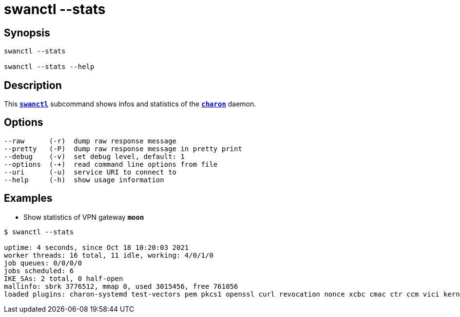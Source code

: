 = swanctl --stats
:prewrap!:

== Synopsis

----
swanctl --stats

swanctl --stats --help
----

== Description

This xref:./swanctl.adoc[`*swanctl*`] subcommand shows infos and statistics of
the xref:daemons/charon.adoc[`*charon*`] daemon.

== Options

----
--raw      (-r)  dump raw response message
--pretty   (-P)  dump raw response message in pretty print
--debug    (-v)  set debug level, default: 1
--options  (-+)  read command line options from file
--uri      (-u)  service URI to connect to
--help     (-h)  show usage information
----

== Examples

* Show statistics of VPN gateway `*moon*`
----
$ swanctl --stats

uptime: 4 seconds, since Oct 18 10:20:03 2021
worker threads: 16 total, 11 idle, working: 4/0/1/0
job queues: 0/0/0/0
jobs scheduled: 6
IKE_SAs: 2 total, 0 half-open
mallinfo: sbrk 3776512, mmap 0, used 3015456, free 761056
loaded plugins: charon-systemd test-vectors pem pkcs1 openssl curl revocation nonce xcbc cmac ctr ccm vici kernel-netlink socket-default updown
----
